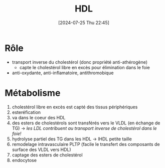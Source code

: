 #+title:      HDL
#+date:       [2024-07-25 Thu 22:45]
#+filetags:   :biochimie:
#+identifier: 20240725T224530

* Rôle
- transport inverse du cholestérol (donc propriété anti-athérogène)
  - capte le cholestérol libre en excès pour élimination dans le foie
- anti-oxydante, anti-inflamatoire, antithromobique

* Métabolisme
1. cholestérol libre en excès est capté des tissus périphériques
2. esteréfication
3. va dans le coeur des HDL
4. des esters de cholestérols sont transférés vers le VLDL (en échange de TG) -> /les LDL contribuent au transport inverse de cholestérol dans le foie!/
5. hydrolyse partiel des TG dans les HDL -> lHDL petite taille
6. remodelage intravasculaire PLTP (facile le transfert des composants de surface des VLDL vers HDL)
7. captage des esters de cholestérol
8. endocytose
